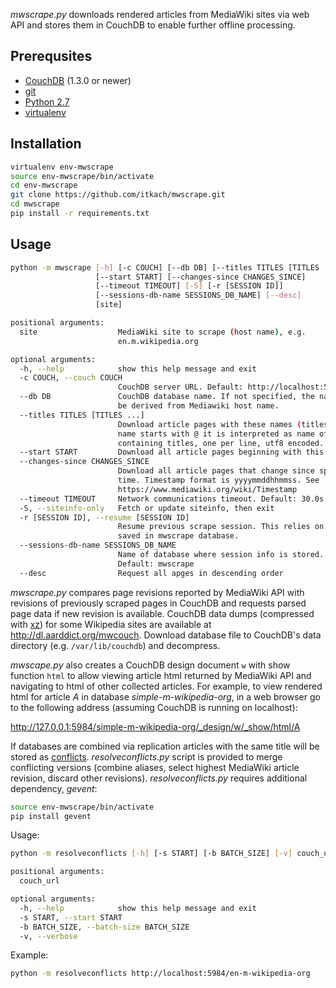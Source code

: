 /mwscrape.py/ downloads rendered articles from MediaWiki sites via
web API and stores them in CouchDB to enable further offline
processing.

** Prerequsites

   - [[http://couchdb.apache.org][CouchDB]] (1.3.0 or newer)
   - [[http://gitscm.com/][git]]
   - [[http://python.org][Python 2.7]]
   - [[https://pypi.python.org/pypi/virtualenv/][virtualenv]]

** Installation

   #+BEGIN_SRC sh
virtualenv env-mwscrape
source env-mwscrape/bin/activate
cd env-mwscrape
git clone https://github.com/itkach/mwscrape.git
cd mwscrape
pip install -r requirements.txt
   #+END_SRC

** Usage

   #+BEGIN_SRC sh
python -m mwscrape [-h] [-c COUCH] [--db DB] [--titles TITLES [TITLES ...]]
                   [--start START] [--changes-since CHANGES_SINCE]
                   [--timeout TIMEOUT] [-S] [-r [SESSION ID]]
                   [--sessions-db-name SESSIONS_DB_NAME] [--desc]
                   [site]

positional arguments:
  site                  MediaWiki site to scrape (host name), e.g.
                        en.m.wikipedia.org

optional arguments:
  -h, --help            show this help message and exit
  -c COUCH, --couch COUCH
                        CouchDB server URL. Default: http://localhost:5984
  --db DB               CouchDB database name. If not specified, the name will
                        be derived from Mediawiki host name.
  --titles TITLES [TITLES ...]
                        Download article pages with these names (titles). It
                        name starts with @ it is interpreted as name of file
                        containing titles, one per line, utf8 encoded.
  --start START         Download all article pages beginning with this name
  --changes-since CHANGES_SINCE
                        Download all article pages that change since specified
                        time. Timestamp format is yyyymmddhhmmss. See
                        https://www.mediawiki.org/wiki/Timestamp
  --timeout TIMEOUT     Network communications timeout. Default: 30.0s
  -S, --siteinfo-only   Fetch or update siteinfo, then exit
  -r [SESSION ID], --resume [SESSION ID]
                        Resume previous scrape session. This relies on stats
                        saved in mwscrape database.
  --sessions-db-name SESSIONS_DB_NAME
                        Name of database where session info is stored.
                        Default: mwscrape
  --desc                Request all apges in descending order

   #+END_SRC

/mwscrape.py/ compares page revisions reported by MediaWiki API with
revisions of previously scraped pages in CouchDB and requests parsed
page data if new revision is available. CouchDB data dumps (compressed
with [[http://tukaani.org/xz/][xz]]) for some Wikipedia sites are available at
http://dl.aarddict.org/mwcouch. Download database file to
CouchDB's data directory (e.g. ~/var/lib/couchdb~) and decompress.

/mwscape.py/ also creates a CouchDB design document ~w~ with show
function ~html~ to allow viewing article html returned by MediaWiki
API and navigating to html of other collected articles.
For example, to view rendered html for article /A/ in
database /simple-m-wikipedia-org/, in a web browser go to the
following address (assuming CouchDB is running on localhost):

http://127.0.0.1:5984/simple-m-wikipedia-org/_design/w/_show/html/A

If databases are combined via replication articles with the same
title will be stored as [[https://wiki.apache.org/couchdb/Replication_and_conflicts][conflicts]]. /resolveconflicts.py/ script is
provided to merge conflicting versions (combine aliases, select
highest MediaWiki article revision, discard other
revisions). /resolveconflicts.py/ requires additional dependency,
/gevent/:

   #+BEGIN_SRC sh
source env-mwscrape/bin/activate
pip install gevent
   #+END_SRC

Usage:

   #+BEGIN_SRC sh
python -m resolveconflicts [-h] [-s START] [-b BATCH_SIZE] [-v] couch_url

positional arguments:
  couch_url

optional arguments:
  -h, --help            show this help message and exit
  -s START, --start START
  -b BATCH_SIZE, --batch-size BATCH_SIZE
  -v, --verbose
   #+END_SRC

Example:

   #+BEGIN_SRC sh
python -m resolveconflicts http://localhost:5984/en-m-wikipedia-org
   #+END_SRC
